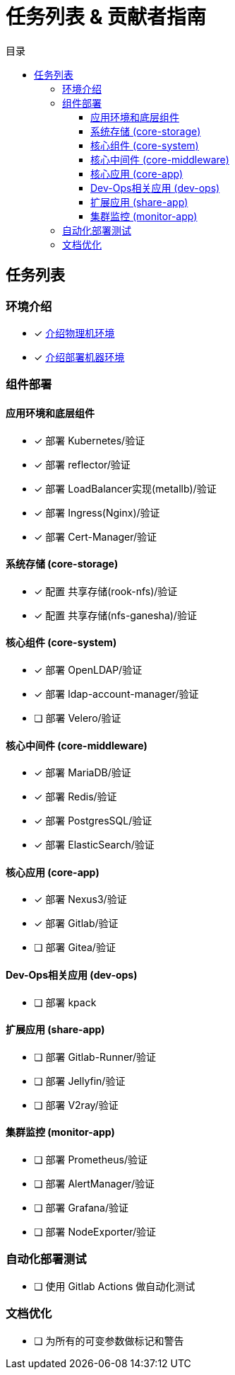 = 任务列表 & 贡献者指南
:experimental:
:icons: font
:toc: right
:toc-title: 目录
:toclevels: 4
:source-highlighter: rouge

== 任务列表

=== 环境介绍

* [x] link:./zz-document/other/HARDWARE_INFO.adoc[介绍物理机环境]
* [x] link:./zz-document/other/HARDWARE_INFO.adoc[介绍部署机器环境]

=== 组件部署

==== 应用环境和底层组件

* [x] 部署 Kubernetes/验证
* [x] 部署 reflector/验证
* [x] 部署 LoadBalancer实现(metallb)/验证
* [x] 部署 Ingress(Nginx)/验证
* [x] 部署 Cert-Manager/验证

==== 系统存储 (core-storage)

* [x] 配置 共享存储(rook-nfs)/验证
* [x] 配置 共享存储(nfs-ganesha)/验证

==== 核心组件 (core-system)

* [x] 部署 OpenLDAP/验证
* [x] 部署 ldap-account-manager/验证
* [ ] 部署 Velero/验证
//TODO

==== 核心中间件 (core-middleware)

* [x] 部署 MariaDB/验证
* [x] 部署 Redis/验证
* [x] 部署 PostgresSQL/验证
* [x] 部署 ElasticSearch/验证

==== 核心应用 (core-app)

* [x] 部署 Nexus3/验证
* [x] 部署 Gitlab/验证
* [ ] 部署 Gitea/验证
// TODO

==== Dev-Ops相关应用 (dev-ops)

* [ ] 部署 kpack

==== 扩展应用 (share-app)

* [ ] 部署 Gitlab-Runner/验证
* [ ] 部署 Jellyfin/验证
* [ ] 部署 V2ray/验证

==== 集群监控 (monitor-app)

* [ ] 部署 Prometheus/验证
* [ ] 部署 AlertManager/验证
* [ ] 部署 Grafana/验证
* [ ] 部署 NodeExporter/验证

=== 自动化部署测试

* [ ] 使用 Gitlab Actions 做自动化测试

=== 文档优化

* [ ] 为所有的可变参数做标记和警告
